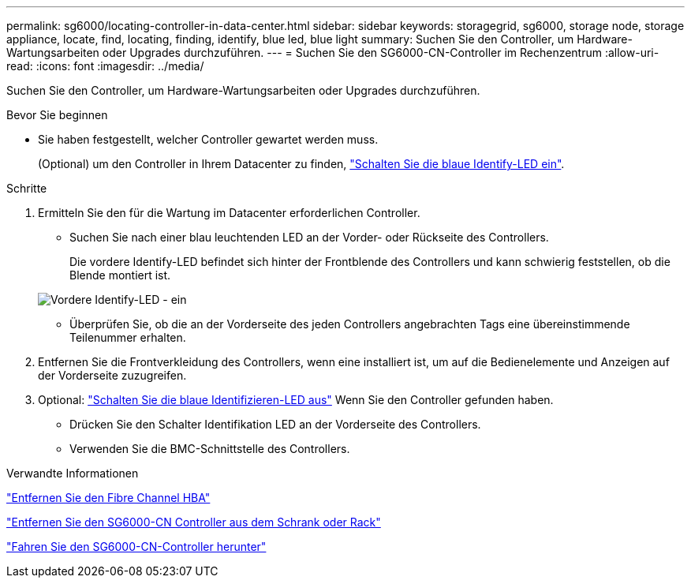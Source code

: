 ---
permalink: sg6000/locating-controller-in-data-center.html 
sidebar: sidebar 
keywords: storagegrid, sg6000, storage node, storage appliance, locate, find, locating, finding, identify, blue led, blue light 
summary: Suchen Sie den Controller, um Hardware-Wartungsarbeiten oder Upgrades durchzuführen. 
---
= Suchen Sie den SG6000-CN-Controller im Rechenzentrum
:allow-uri-read: 
:icons: font
:imagesdir: ../media/


[role="lead"]
Suchen Sie den Controller, um Hardware-Wartungsarbeiten oder Upgrades durchzuführen.

.Bevor Sie beginnen
* Sie haben festgestellt, welcher Controller gewartet werden muss.
+
(Optional) um den Controller in Ihrem Datacenter zu finden, link:turning-controller-identify-led-on-and-off.html["Schalten Sie die blaue Identify-LED ein"].



.Schritte
. Ermitteln Sie den für die Wartung im Datacenter erforderlichen Controller.
+
** Suchen Sie nach einer blau leuchtenden LED an der Vorder- oder Rückseite des Controllers.
+
Die vordere Identify-LED befindet sich hinter der Frontblende des Controllers und kann schwierig feststellen, ob die Blende montiert ist.

+
image::../media/sg6060_front_panel_service_led_on.jpg[Vordere Identify-LED - ein]

** Überprüfen Sie, ob die an der Vorderseite des jeden Controllers angebrachten Tags eine übereinstimmende Teilenummer erhalten.


. Entfernen Sie die Frontverkleidung des Controllers, wenn eine installiert ist, um auf die Bedienelemente und Anzeigen auf der Vorderseite zuzugreifen.
. Optional: link:turning-controller-identify-led-on-and-off.html["Schalten Sie die blaue Identifizieren-LED aus"] Wenn Sie den Controller gefunden haben.
+
** Drücken Sie den Schalter Identifikation LED an der Vorderseite des Controllers.
** Verwenden Sie die BMC-Schnittstelle des Controllers.




.Verwandte Informationen
link:reinstalling-fibre-channel-hba.html#remove-fibre-channel-hba["Entfernen Sie den Fibre Channel HBA"]

link:reinstalling-sg6000-cn-controller-into-cabinet-or-rack.html#remove-sg6000-cn-controller-from-cabinet-or-rack["Entfernen Sie den SG6000-CN Controller aus dem Schrank oder Rack"]

link:power-sg6000-cn-controller-off-on.html#shut-down-sg6000-cn-controller["Fahren Sie den SG6000-CN-Controller herunter"]
